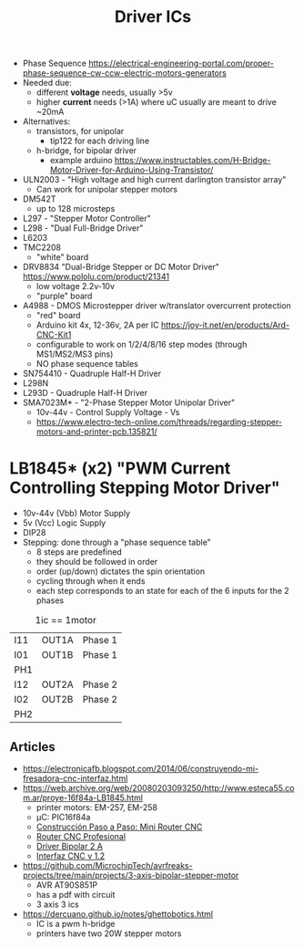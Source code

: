 #+TITLE: Driver ICs

- Phase Sequence https://electrical-engineering-portal.com/proper-phase-sequence-cw-ccw-electric-motors-generators
- Needed due:
  - different *voltage* needs, usually >5v
  - higher *current* needs (>1A) where uC usually are meant to drive ~20mA
- Alternatives:
  - transistors, for unipolar
    - tip122 for each driving line
  - h-bridge, for bipolar driver
    - example arduino https://www.instructables.com/H-Bridge-Motor-Driver-for-Arduino-Using-Transistor/

- ULN2003 - "High voltage and high current darlington transistor array"
  - Can work for unipolar stepper motors
- DM542T
  - up to 128 microsteps
- L297 - "Stepper Motor Controller"
- L298 - "Dual Full-Bridge Driver"
- L6203
- TMC2208
  - "white" board
- DRV8834 "Dual-Bridge Stepper or DC Motor Driver" https://www.pololu.com/product/21341
  - low voltage 2.2v-10v
  - "purple" board
- A4988 - DMOS Microstepper driver w/translator overcurrent protection
  - "red" board
  - Arduino kit 4x, 12-36v, 2A per IC https://joy-it.net/en/products/Ard-CNC-Kit1
  - configurable to work on 1/2/4/8/16 step modes (through MS1/MS2/MS3 pins)
  - NO phase sequence tables
- SN754410 - Quadruple Half-H Driver
- L298N
- L293D - Quadruple Half-H Driver
- SMA7023M* - "2-Phase Stepper Motor Unipolar Driver"
  - 10v-44v - Control Supply Voltage - Vs
  - https://www.electro-tech-online.com/threads/regarding-stepper-motors-and-printer-pcb.135821/

* LB1845* (x2) "PWM Current Controlling Stepping Motor Driver"

- 10v-44v (Vbb) Motor Supply
- 5v (Vcc) Logic Supply
- DIP28
- Stepping: done through a "phase sequence table"
  - 8 steps are predefined
  - they should be followed in order
  - order (up/down) dictates the spin orientation
  - cycling through when it ends
  - each step corresponds to an state for each of the 6 inputs for the 2 phases

#+CAPTION: 1ic == 1motor
|-----+-------+---------|
| I11 | OUT1A | Phase 1 |
| I01 | OUT1B | Phase 1 |
| PH1 |       |         |
|-----+-------+---------|
| I12 | OUT2A | Phase 2 |
| I02 | OUT2B | Phase 2 |
| PH2 |       |         |
|-----+-------+---------|

** Articles

- https://electronicafb.blogspot.com/2014/06/construyendo-mi-fresadora-cnc-interfaz.html
- https://web.archive.org/web/20080203093250/http://www.esteca55.com.ar/proye-16f84a-LB1845.html
  - printer motors: EM-257, EM-258
  - µC: PIC16f84a
  - [[https://web.archive.org/web/20080201101723/http://www.esteca55.com.ar/Proye-const-01.html][Construcción Paso a Paso: Mini Router CNC]]
  - [[https://web.archive.org/web/20181128201045/http://esteca55.com.ar/Proye-CNC2-01.html][Router CNC Profesional]]
  - [[https://web.archive.org/web/20080114110931/http://www.esteca55.com.ar/proye-dvb20a.html][Driver Bipolar 2 A]]
  - [[https://web.archive.org/web/20080131155616/http://www.esteca55.com.ar/proye-interfazcnc12.html][Interfaz CNC v 1.2]]
- https://github.com/MicrochipTech/avrfreaks-projects/tree/main/projects/3-axis-bipolar-stepper-motor
  - AVR AT90S851P
  - has a pdf with circuit
  - 3 axis 3 ics
- https://dercuano.github.io/notes/ghettobotics.html
  - IC is a pwm h-bridge
  - printers have two 20W stepper motors
